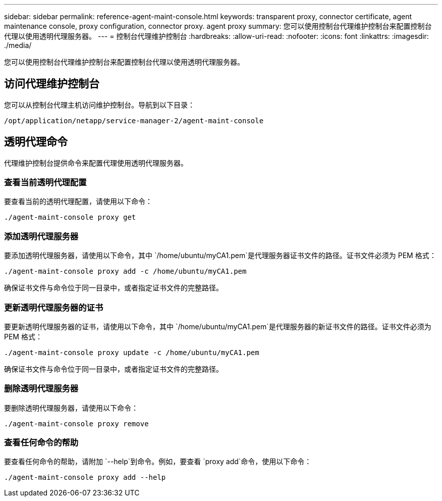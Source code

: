 ---
sidebar: sidebar 
permalink: reference-agent-maint-console.html 
keywords: transparent proxy, connector certificate, agent maintenance console, proxy configuration, connector proxy. agent proxy 
summary: 您可以使用控制台代理维护控制台来配置控制台代理以使用透明代理服务器。 
---
= 控制台代理维护控制台
:hardbreaks:
:allow-uri-read: 
:nofooter: 
:icons: font
:linkattrs: 
:imagesdir: ./media/


[role="lead"]
您可以使用控制台代理维护控制台来配置控制台代理以使用透明代理服务器。



== 访问代理维护控制台

您可以从控制台代理主机访问维护控制台。导航到以下目录：

[source, CLI]
----
/opt/application/netapp/service-manager-2/agent-maint-console
----


== 透明代理命令

代理维护控制台提供命令来配置代理使用透明代理服务器。



=== 查看当前透明代理配置

要查看当前的透明代理配置，请使用以下命令：

[source, CLI]
----
./agent-maint-console proxy get
----


=== 添加透明代理服务器

要添加透明代理服务器，请使用以下命令，其中 `/home/ubuntu/myCA1.pem`是代理服务器证书文件的路径。证书文件必须为 PEM 格式：

[source, CLI]
----
./agent-maint-console proxy add -c /home/ubuntu/myCA1.pem
----
确保证书文件与命令位于同一目录中，或者指定证书文件的完整路径。



=== 更新透明代理服务器的证书

要更新透明代理服务器的证书，请使用以下命令，其中 `/home/ubuntu/myCA1.pem`是代理服务器的新证书文件的路径。证书文件必须为 PEM 格式：

[source, CLI]
----
./agent-maint-console proxy update -c /home/ubuntu/myCA1.pem
----
确保证书文件与命令位于同一目录中，或者指定证书文件的完整路径。



=== 删除透明代理服务器

要删除透明代理服务器，请使用以下命令：

[source, CLI]
----
./agent-maint-console proxy remove
----


=== 查看任何命令的帮助

要查看任何命令的帮助，请附加 `--help`到命令。例如，要查看 `proxy add`命令，使用以下命令：

[source, CLI]
----
./agent-maint-console proxy add --help
----